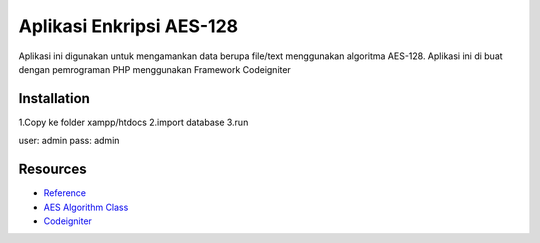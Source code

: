###################
Aplikasi Enkripsi AES-128
###################

Aplikasi ini digunakan untuk mengamankan data berupa
file/text menggunakan algoritma AES-128.
Aplikasi ini di buat dengan pemrograman PHP menggunakan Framework Codeigniter

************
Installation
************

1.Copy ke folder xampp/htdocs
2.import database
3.run

user: admin
pass: admin

*********
Resources
*********

-  `Reference <https://github.com/fossjon/sfts>`_
-  `AES Algorithm Class <http://www.movable-type.co.uk/scripts/aes-php.html>`_
-  `Codeigniter <http://codeigniter.com/>`_
